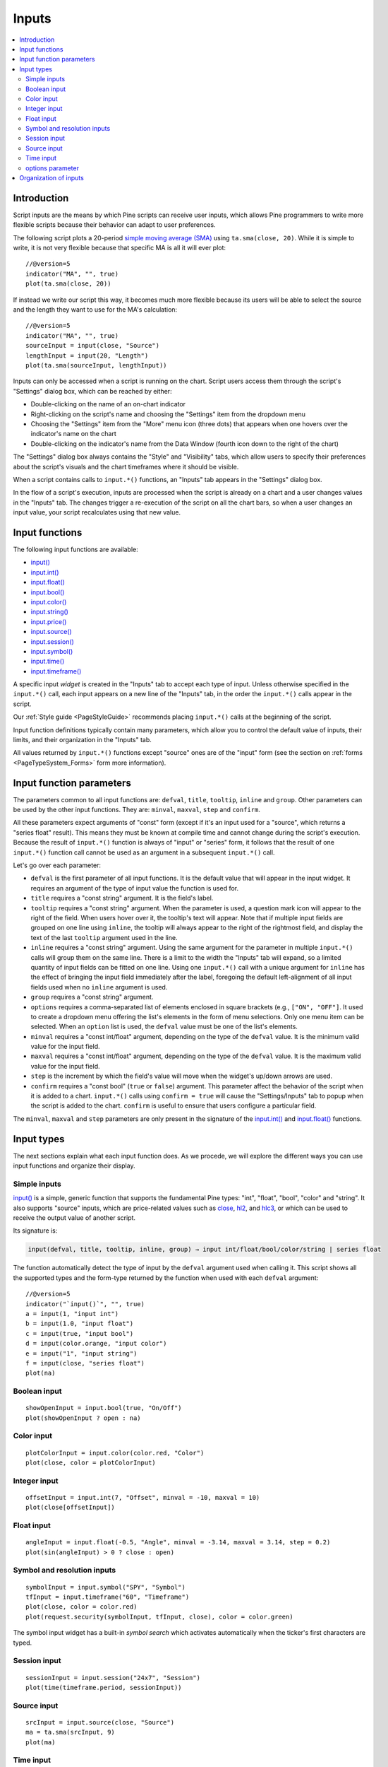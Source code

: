 .. _PageInputs:

Inputs
======

.. contents:: :local:
    :depth: 2


Introduction
------------

Script inputs are the means by which Pine scripts can receive user inputs,
which allows Pine programmers to write more flexible scripts because their behavior can adapt to user preferences.

The following script plots a 20-period `simple moving average (SMA) <https://www.tradingview.com/u/?solution=43000502589>`__
using ``ta.sma(close, 20)``. While it is simple to write, it is not very flexible because that specific MA is all it will ever plot::

    //@version=5
    indicator("MA", "", true)
    plot(ta.sma(close, 20))

If instead we write our script this way, it becomes much more flexible because its users will be able to select
the source and the length they want to use for the MA's calculation::

    //@version=5
    indicator("MA", "", true)
    sourceInput = input(close, "Source")
    lengthInput = input(20, "Length")
    plot(ta.sma(sourceInput, lengthInput))


Inputs can only be accessed when a script is running on the chart.
Script users access them through the script's "Settings" dialog box, 
which can be reached by either:

- Double-clicking on the name of an on-chart indicator
- Right-clicking on the script's name and choosing the "Settings" item from the dropdown menu
- Choosing the "Settings" item from the "More" menu icon (three dots) that appears when one hovers over the indicator's name on the chart
- Double-clicking on the indicator's name from the Data Window (fourth icon down to the right of the chart)

The "Settings" dialog box always contains the "Style" and "Visibility" tabs,
which allow users to specify their preferences about the script's visuals
and the chart timeframes where it should be visible.

When a script contains calls to ``input.*()`` functions, an "Inputs" tab appears in the "Settings" dialog box.

.. image:: images/Inputs-Introduction-1.png

In the flow of a script's execution, inputs are processed when the script is already on a chart 
and a user changes values in the "Inputs" tab. 
The changes trigger a re-execution of the script on all the chart bars,
so when a user changes an input value, your script recalculates using that new value.



Input functions
---------------

The following input functions are available:

- `input() <https://www.tradingview.com/pine-script-reference/v5/#fun_input>`__
- `input.int() <https://www.tradingview.com/pine-script-reference/v5/#fun_input{dot}int>`__
- `input.float() <https://www.tradingview.com/pine-script-reference/v5/#fun_input{dot}float>`__
- `input.bool() <https://www.tradingview.com/pine-script-reference/v5/#fun_input{dot}bool>`__
- `input.color() <https://www.tradingview.com/pine-script-reference/v5/#fun_input{dot}color>`__
- `input.string() <https://www.tradingview.com/pine-script-reference/v5/#fun_input{dot}string>`__
- `input.price() <https://www.tradingview.com/pine-script-reference/v5/#fun_input{dot}price>`__
- `input.source() <https://www.tradingview.com/pine-script-reference/v5/#fun_input{dot}source>`__
- `input.session() <https://www.tradingview.com/pine-script-reference/v5/#fun_input{dot}session>`__
- `input.symbol() <https://www.tradingview.com/pine-script-reference/v5/#fun_input{dot}symbol>`__
- `input.time() <https://www.tradingview.com/pine-script-reference/v5/#fun_input{dot}time>`__
- `input.timeframe() <https://www.tradingview.com/pine-script-reference/v5/#fun_input{dot}timeframe>`__

A specific input *widget* is created in the "Inputs" tab to accept each type of input.
Unless otherwise specified in the ``input.*()`` call, each input appears on a new line of the "Inputs" tab,
in the order the ``input.*()`` calls appear in the script.

Our :ref:`Style guide <PageStyleGuide>` recommends placing ``input.*()`` calls at the beginning of the script.

Input function definitions typically contain many parameters,
which allow you to control the default value of inputs, their limits, 
and their organization in the "Inputs" tab.

All values returned by ``input.*()`` functions except "source" ones are of the "input" form
(see the section on :ref:`forms <PageTypeSystem_Forms>` form more information).



Input function parameters
-------------------------

The parameters common to all input functions are: ``defval``, ``title``, ``tooltip``, ``inline`` and ``group``.
Other parameters can be used by the other input functions. They are: ``minval``, ``maxval``, ``step`` and ``confirm``.

All these parameters expect arguments of "const" form 
(except if it's an input used for a "source", which returns a "series float" result).
This means they must be known at compile time and cannot change during the script's execution. 
Because the result of ``input.*()`` function is always of "input" or "series" form, 
it follows that the result of one ``input.*()`` function call cannot be used as an argument
in a subsequent ``input.*()`` call.

Let's go over each parameter:

- ``defval`` is the first parameter of all input functions.
  It is the default value that will appear in the input widget.
  It requires an argument of the type of input value the function is used for.
- ``title`` requires a "const string" argument. It is the field's label.
- ``tooltip`` requires a "const string" argument. When the parameter is used,
  a question mark icon will appear to the right of the field.
  When users hover over it, the tooltip's text will appear.
  Note that if multiple input fields are grouped on one line using ``inline``,
  the tooltip will always appear to the right of the rightmost field,
  and display the text of the last ``tooltip`` argument used in the line.
- ``inline`` requires a "const string" argument. 
  Using the same argument for the parameter in multiple ``input.*()`` calls will group them on the same line.
  There is a limit to the width the "Inputs" tab will expand, so a limited quantity of input fields
  can be fitted on one line. Using one ``input.*()`` call with a unique argument for ``inline``
  has the effect of bringing the input field immediately after the label, 
  foregoing the default left-alignment of all input fields used when no ``inline`` argument is used.
- ``group`` requires a "const string" argument.
- ``options`` requires a comma-separated list of elements enclosed in square brackets (e.g., ``["ON", "OFF"]``.
  It used to create a dropdown menu offering the list's elements in the form of menu selections.
  Only one menu item can be selected. When an ``option`` list is used,
  the ``defval`` value must be one of the list's elements.
- ``minval`` requires a "const int/float" argument, depending on the type of the ``defval`` value.
  It is the minimum valid value for the input field.
- ``maxval`` requires a "const int/float" argument, depending on the type of the ``defval`` value.
  It is the maximum valid value for the input field.
- ``step`` is the increment by which the field's value will move when the widget's up/down arrows are used.
- ``confirm`` requires a "const bool" (``true`` or ``false``) argument.
  This parameter affect the behavior of the script when it is added to a chart.
  ``input.*()`` calls using ``confirm = true`` will cause the "Settings/Inputs" tab to popup
  when the script is added to the chart. ``confirm`` is useful to ensure that users configure a particular field.

The ``minval``, ``maxval`` and ``step`` parameters are only present in the signature of the
`input.int() <https://www.tradingview.com/pine-script-reference/v5/#fun_input{dot}int>`__ and
`input.float() <https://www.tradingview.com/pine-script-reference/v5/#fun_input{dot}float>`__ functions.



Input types
-----------

The next sections explain what each input function does.
As we procede, we will explore the different ways you can use input functions and organize their display.


Simple inputs
^^^^^^^^^^^^^

`input() <https://www.tradingview.com/pine-script-reference/v5/#fun_input>`__ is a simple, 
generic function that supports the fundamental Pine types: "int", "float", "bool", "color" and "string".
It also supports "source" inputs, which are price-related values such as
`close <https://www.tradingview.com/pine-script-reference/v5/#var_close>`__,
`hl2 <https://www.tradingview.com/pine-script-reference/v5/#hl2>`__, and
`hlc3 <https://www.tradingview.com/pine-script-reference/v5/#var_close>`__,
or which can be used to receive the output value of another script.

Its signature is:

.. code-block::

    input(defval, title, tooltip, inline, group) → input int/float/bool/color/string | series float

The function automatically detect the type of input by the ``defval`` argument used when calling it.
This script shows all the supported types and the form-type returned by the function when
used with each ``defval`` argument::

    //@version=5
    indicator("`input()`", "", true)
    a = input(1, "input int")
    b = input(1.0, "input float")
    c = input(true, "input bool")
    d = input(color.orange, "input color")
    e = input("1", "input string")
    f = input(close, "series float")
    plot(na)

.. image:: images/Inputs-SimpleInputs-1.png
   :height: 50%



Boolean input
^^^^^^^^^^^^^
::

    showOpenInput = input.bool(true, "On/Off")
    plot(showOpenInput ? open : na)

.. figure:: images/Inputs_of_indicator_1.png

Color input
^^^^^^^^^^^
::

    plotColorInput = input.color(color.red, "Color")
    plot(close, color = plotColorInput)

.. figure:: images/Inputs_of_indicator_8.png

Integer input
^^^^^^^^^^^^^
::

    offsetInput = input.int(7, "Offset", minval = -10, maxval = 10)
    plot(close[offsetInput])

.. figure:: images/Inputs_of_indicator_2.png


Float input
^^^^^^^^^^^
::

    angleInput = input.float(-0.5, "Angle", minval = -3.14, maxval = 3.14, step = 0.2)
    plot(sin(angleInput) > 0 ? close : open)

.. figure:: images/Inputs_of_indicator_3.png


Symbol and resolution inputs
^^^^^^^^^^^^^^^^^^^^^^^^^^^^
::

    symbolInput = input.symbol("SPY", "Symbol")
    tfInput = input.timeframe("60", "Timeframe")
    plot(close, color = color.red)
    plot(request.security(symbolInput, tfInput, close), color = color.green)

.. figure:: images/Inputs_of_indicator_4.png



The symbol input widget has a built-in *symbol search* which activates
automatically when the ticker's first characters are typed.


Session input
^^^^^^^^^^^^^
::

    sessionInput = input.session("24x7", "Session")
    plot(time(timeframe.period, sessionInput))

.. figure:: images/Inputs_of_indicator_5.png


Source input
^^^^^^^^^^^^^
::

    srcInput = input.source(close, "Source")
    ma = ta.sma(srcInput, 9)
    plot(ma)

.. figure:: images/Inputs_of_indicator_6.png


Time input
^^^^^^^^^^^^^
::

    dateInput = input.time(timestamp("20 Feb 2020 00:00 +0300"), "Date")
    plot(dateInput)

.. figure:: images/Inputs_of_indicator_9.png


options parameter
^^^^^^^^^^^^^^^^^
The ``options`` parameter is useful to provide users with a list
of constant values they can choose from using a dropdown menu.
::

    choiceInput = input.string("A", "Choice", options = ["A", "B"])
    plot(choiceInput == "A" ? close : choiceInput == "B" ? open : na)
	
.. figure:: images/Inputs_of_indicator_7.png



Organization of inputs
----------------------

The design of your script's inputs has an important impact on the usability of your scripts.
Well-designed inputs are more intuitively usable and make for a better user experience:

- Choose clear and concise labels (your input's ``title`` argument).
- Choose your default values carefully.
- Provide ``minval`` and ``maxval`` values that will prevent your code from producing unexpected results, 
  e.g., limit the minimal value of lengths to 1 or 2, depending on the type of MA you are using.
- Provide a ``step`` value that is congruent with the value you are capturing. 
  Steps of 5 can be more useful on a 0-200 range, for example, or steps of 0.05 on a 0.0-1.0 scale.
- Group related inputs on the same line using ``inline``; bull and bear colors for example,
  or the width and color of a line.
- When you have many inputs, group them into meaningful sections using ``group``.
  Place the most important sections at the top.
- Do the same for individual inputs **within** sections.

It can be advantageous to vertically align different arguments of multliple ``input.*()``
calls in your code. When you need to make global changes, this will allow you to use the Editor's
multi-cursor feature to operate on all the lines at once.

.. TODO: 
.. use == true operators after input() call.
